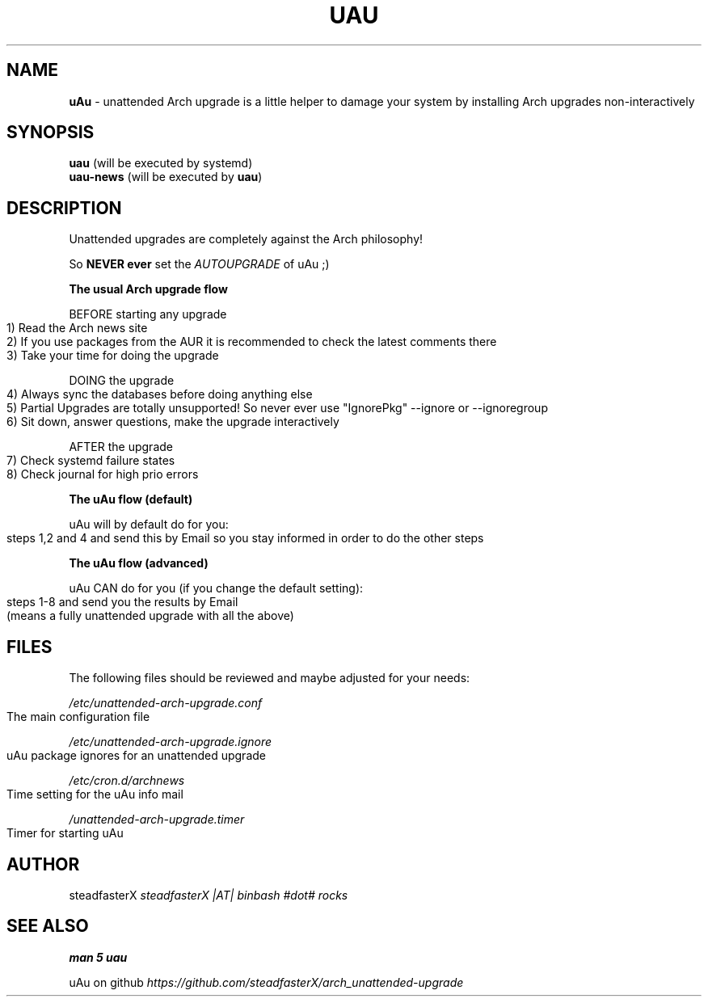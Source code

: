 .\" generated with Ronn-NG/v0.10.1
.\" http://github.com/apjanke/ronn-ng/tree/0.10.1
.TH "UAU" "1" "April 2025" ""
.SH "NAME"
\fBuAu\fR \- unattended Arch upgrade is a little helper to damage your system by installing Arch upgrades non\-interactively
.SH "SYNOPSIS"
\fBuau\fR (will be executed by systemd)
.br
\fBuau\-news\fR (will be executed by \fBuau\fR)
.SH "DESCRIPTION"
Unattended upgrades are completely against the Arch philosophy!
.P
So \fBNEVER ever\fR set the \fIAUTOUPGRADE\fR of uAu ;)
.P
\fBThe usual Arch upgrade flow\fR
.P
BEFORE starting any upgrade
.IP "" 4
.nf
1) Read the Arch news site
2) If you use packages from the AUR it is recommended to check the latest comments there
3) Take your time for doing the upgrade
.fi
.IP "" 0
.P
DOING the upgrade
.IP "" 4
.nf
4) Always sync the databases before doing anything else
5) Partial Upgrades are totally unsupported! So never ever use "IgnorePkg" \-\-ignore or \-\-ignoregroup
6) Sit down, answer questions, make the upgrade interactively
.fi
.IP "" 0
.P
AFTER the upgrade
.IP "" 4
.nf
7) Check systemd failure states
8) Check journal for high prio errors
.fi
.IP "" 0
.P
\fBThe uAu flow (default)\fR
.P
uAu will by default do for you:
.IP "" 4
.nf
steps 1,2 and 4 and send this by Email so you stay informed in order to do the other steps
.fi
.IP "" 0
.P
\fBThe uAu flow (advanced)\fR
.P
uAu CAN do for you (if you change the default setting):
.IP "" 4
.nf
steps 1\-8 and send you the results by Email
(means a fully unattended upgrade with all the above)
.fi
.IP "" 0
.SH "FILES"
The following files should be reviewed and maybe adjusted for your needs:
.P
\fI/etc/unattended\-arch\-upgrade\.conf\fR
.IP "" 4
.nf
             The main configuration file
.fi
.IP "" 0
.P
\fI/etc/unattended\-arch\-upgrade\.ignore\fR
.IP "" 4
.nf
             uAu package ignores for an unattended upgrade
.fi
.IP "" 0
.P
\fI/etc/cron\.d/archnews\fR
.IP "" 4
.nf
             Time setting for the uAu info mail
.fi
.IP "" 0
.P
\fI/unattended\-arch\-upgrade\.timer\fR
.IP "" 4
.nf
             Timer for starting uAu
.fi
.IP "" 0
.SH "AUTHOR"
steadfasterX \fIsteadfasterX |AT| binbash #dot# rocks\fR
.SH "SEE ALSO"
\fBman 5 uau\fR
.P
uAu on github \fIhttps://github\.com/steadfasterX/arch_unattended\-upgrade\fR
